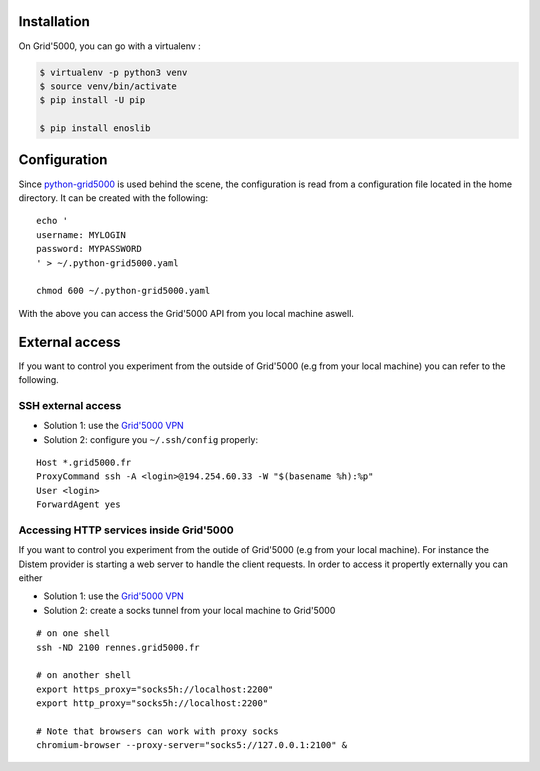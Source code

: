 Installation
------------

On Grid'5000, you can go with a virtualenv :

.. code-block:: bash

    $ virtualenv -p python3 venv
    $ source venv/bin/activate
    $ pip install -U pip

    $ pip install enoslib


Configuration
-------------

Since `python-grid5000 <https://pypi.org/project/python-grid5000/>`_ is used
behind the scene, the configuration is read from a configuration file located in
the home directory. It can be created with the following:

::

   echo '
   username: MYLOGIN
   password: MYPASSWORD
   ' > ~/.python-grid5000.yaml

   chmod 600 ~/.python-grid5000.yaml


With the above you can access the Grid'5000 API from you local machine aswell.


External access
---------------

If you want to control you experiment from the outside of Grid'5000 (e.g from your local machine) you can refer to the following.

SSH external access
~~~~~~~~~~~~~~~~~~~

- Solution 1: use the `Grid'5000 VPN <https://www.grid5000.fr/w/VPN>`_
- Solution 2: configure you ``~/.ssh/config`` properly:

::


   Host *.grid5000.fr
   ProxyCommand ssh -A <login>@194.254.60.33 -W "$(basename %h):%p"
   User <login>
   ForwardAgent yes


Accessing HTTP services inside Grid'5000
~~~~~~~~~~~~~~~~~~~~~~~~~~~~~~~~~~~~~~~~

If you want to control you experiment from the outide of Grid'5000 (e.g from your local machine). For instance the Distem provider is starting a web server to handle the client requests. In order to access it propertly externally you can either 

- Solution 1: use the `Grid'5000 VPN <https://www.grid5000.fr/w/VPN>`_
- Solution 2: create a socks tunnel from your local machine to Grid'5000

:: 


   # on one shell
   ssh -ND 2100 rennes.grid5000.fr

   # on another shell
   export https_proxy="socks5h://localhost:2200"
   export http_proxy="socks5h://localhost:2200"

   # Note that browsers can work with proxy socks
   chromium-browser --proxy-server="socks5://127.0.0.1:2100" &
